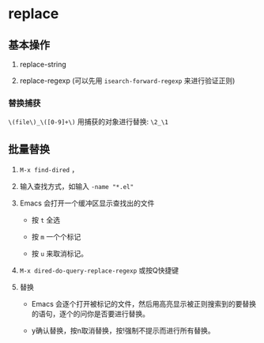 * replace

** 基本操作

1. replace-string

1. replace-regexp (可以先用 ~isearch-forward-regexp~ 来进行验证正则)


*** 替换捕获

~\(file\)_\([0-9]+\)~ 用捕获的对象进行替换:  ~\2_\1~


** 批量替换


1. ~M-x find-dired~ ，

1. 输入查找方式，如输入 ~-name "*.el"~

1. Emacs 会打开一个缓冲区显示查找出的文件

  - 按 ~t~ 全选

  - 按 ~m~ 一个个标记

  - 按 ~u~ 来取消标记。

1. ~M-x dired-do-query-replace-regexp~  或按Q快捷键

1. 替换

  - Emacs 会逐个打开被标记的文件，然后用高亮显示被正则搜索到的要替换的语句，逐个的问你是否要进行替换。

  - y确认替换，按n取消替换，按!强制不提示而进行所有替换。
